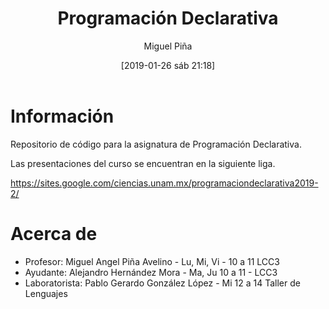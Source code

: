 #+title: Programación Declarativa
#+author: Miguel Piña
#+date: [2019-01-26 sáb 21:18]

* Información

Repositorio de código para la asignatura de Programación Declarativa.

Las presentaciones del curso se encuentran en la siguiente liga.

https://sites.google.com/ciencias.unam.mx/programaciondeclarativa2019-2/

* Acerca de

- Profesor: Miguel Angel Piña Avelino - Lu, Mi, Vi - 10 a 11 LCC3
- Ayudante: Alejandro Hernández Mora - Ma, Ju 10 a 11 - LCC3
- Laboratorista: Pablo Gerardo González López - Mi 12 a 14 Taller de Lenguajes
